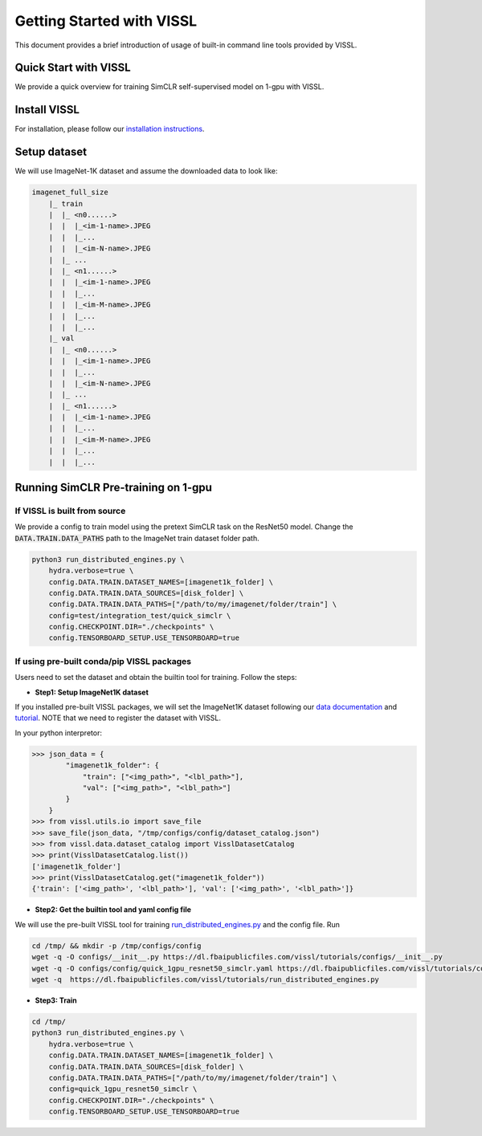 Getting Started with VISSL
==========================

This document provides a brief introduction of usage of built-in command line tools provided by VISSL.


Quick Start with VISSL
---------------------------------

We provide a quick overview for training SimCLR self-supervised model on 1-gpu with VISSL.

Install VISSL
------------------
For installation, please follow our `installation instructions <https://github.com/facebookresearch/vissl/blob/master/INSTALL.md>`_.

Setup dataset
--------------------------
We will use ImageNet-1K dataset and assume the downloaded data to look like:

.. code-block:: bash

    imagenet_full_size
	|_ train
	|  |_ <n0......>
	|  |  |_<im-1-name>.JPEG
	|  |  |_...
	|  |  |_<im-N-name>.JPEG
	|  |_ ...
	|  |_ <n1......>
	|  |  |_<im-1-name>.JPEG
	|  |  |_...
	|  |  |_<im-M-name>.JPEG
	|  |  |_...
	|  |  |_...
	|_ val
	|  |_ <n0......>
	|  |  |_<im-1-name>.JPEG
	|  |  |_...
	|  |  |_<im-N-name>.JPEG
	|  |_ ...
	|  |_ <n1......>
	|  |  |_<im-1-name>.JPEG
	|  |  |_...
	|  |  |_<im-M-name>.JPEG
	|  |  |_...
	|  |  |_...


Running SimCLR Pre-training on 1-gpu
------------------------------------------

If VISSL is built from source
~~~~~~~~~~~~~~~~~~~~~~~~~~~~~~~~~~~

We provide a config to train model using the pretext SimCLR task on the ResNet50 model.
Change the :code:`DATA.TRAIN.DATA_PATHS` path to the ImageNet train dataset folder path.

.. code-block:: bash

    python3 run_distributed_engines.py \
        hydra.verbose=true \
    	config.DATA.TRAIN.DATASET_NAMES=[imagenet1k_folder] \
   	config.DATA.TRAIN.DATA_SOURCES=[disk_folder] \
    	config.DATA.TRAIN.DATA_PATHS=["/path/to/my/imagenet/folder/train"] \
    	config=test/integration_test/quick_simclr \
    	config.CHECKPOINT.DIR="./checkpoints" \
    	config.TENSORBOARD_SETUP.USE_TENSORBOARD=true


If using pre-built conda/pip VISSL packages
~~~~~~~~~~~~~~~~~~~~~~~~~~~~~~~~~~~~~~~~~~~~~~~~~~

Users need to set the dataset and obtain the builtin tool for training. Follow the steps:

- **Step1: Setup ImageNet1K dataset**
If you installed pre-built VISSL packages, we will set the ImageNet1K dataset following our `data documentation <https://vissl.readthedocs.io/en/latest/vissl_modules/data.html>`_ and `tutorial <https://colab.research.google.com/drive/1CCuZ50BN99JcOB6VEPytVi_i2tSMd7A3#scrollTo=KPGCiTsXZeW3>`_. NOTE that we need to register
the dataset with VISSL.

In your python interpretor:

.. code-block:: bash

	>>> json_data = {
		"imagenet1k_folder": {
		    "train": ["<img_path>", "<lbl_path>"],
		    "val": ["<img_path>", "<lbl_path>"]
		}
	    }
	>>> from vissl.utils.io import save_file
	>>> save_file(json_data, "/tmp/configs/config/dataset_catalog.json")
	>>> from vissl.data.dataset_catalog import VisslDatasetCatalog
	>>> print(VisslDatasetCatalog.list())
	['imagenet1k_folder']
	>>> print(VisslDatasetCatalog.get("imagenet1k_folder"))
	{'train': ['<img_path>', '<lbl_path>'], 'val': ['<img_path>', '<lbl_path>']}


- **Step2: Get the builtin tool and yaml config file**
We will use the pre-built VISSL tool for training `run_distributed_engines.py <https://github.com/facebookresearch/vissl/blob/stable/tools/run_distributed_engines.py>`_ and the config file. Run

.. code-block:: bash

	cd /tmp/ && mkdir -p /tmp/configs/config
	wget -q -O configs/__init__.py https://dl.fbaipublicfiles.com/vissl/tutorials/configs/__init__.py
	wget -q -O configs/config/quick_1gpu_resnet50_simclr.yaml https://dl.fbaipublicfiles.com/vissl/tutorials/configs/quick_1gpu_resnet50_simclr.yaml
	wget -q  https://dl.fbaipublicfiles.com/vissl/tutorials/run_distributed_engines.py


- **Step3: Train**

.. code-block:: bash

	cd /tmp/
	python3 run_distributed_engines.py \
	    hydra.verbose=true \
	    config.DATA.TRAIN.DATASET_NAMES=[imagenet1k_folder] \
	    config.DATA.TRAIN.DATA_SOURCES=[disk_folder] \
	    config.DATA.TRAIN.DATA_PATHS=["/path/to/my/imagenet/folder/train"] \
	    config=quick_1gpu_resnet50_simclr \
	    config.CHECKPOINT.DIR="./checkpoints" \
	    config.TENSORBOARD_SETUP.USE_TENSORBOARD=true

